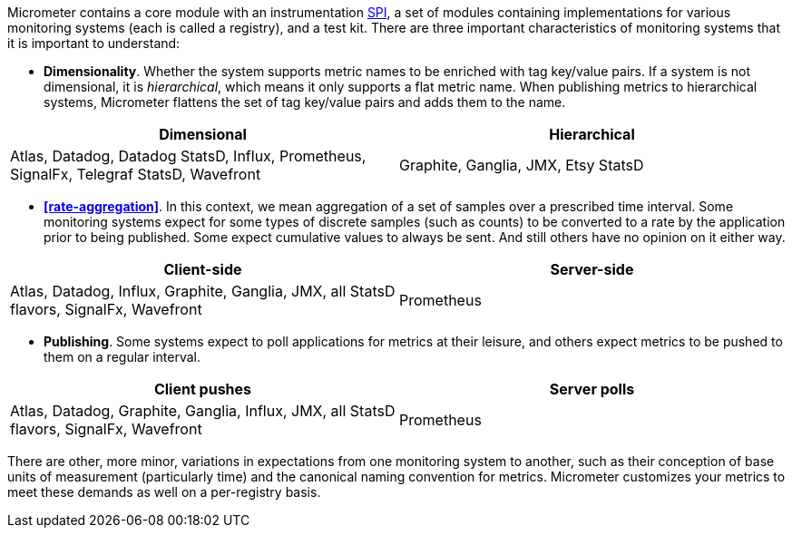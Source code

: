 Micrometer contains a core module with an instrumentation https://en.wikipedia.org/wiki/Service_provider_interface[SPI], a set of modules containing implementations for various monitoring systems (each is called a registry), and a test kit. There are three important characteristics of monitoring systems that it is important to understand:

* *Dimensionality*. Whether the system supports metric names to be enriched with tag key/value pairs. If a system is not dimensional, it is _hierarchical_, which means it only supports a flat metric name. When publishing metrics to hierarchical systems, Micrometer flattens the set of tag key/value pairs and adds them to the name.

[cols=2*,options="header"]
|===
|Dimensional
|Hierarchical

|Atlas, Datadog, Datadog StatsD, Influx, Prometheus, SignalFx, Telegraf StatsD, Wavefront
|Graphite, Ganglia, JMX, Etsy StatsD
|===


* *<<rate-aggregation>>*. In this context, we mean aggregation of a set of samples over a prescribed time interval. Some monitoring systems expect for some types of discrete samples (such as counts) to be converted to a rate by the application prior to being published. Some expect cumulative values to always be sent. And still others have no opinion on it either way.

[cols=2*,options="header"]
|===
|Client-side
|Server-side

|Atlas, Datadog, Influx, Graphite, Ganglia, JMX, all StatsD flavors, SignalFx, Wavefront
|Prometheus
|===

* *Publishing*. Some systems expect to poll applications for metrics at their leisure, and others expect metrics to be pushed to them on a regular interval.

[cols=2*,options="header"]
|===
|Client pushes
|Server polls

|Atlas, Datadog, Graphite, Ganglia, Influx, JMX, all StatsD flavors, SignalFx, Wavefront
|Prometheus
|===

There are other, more minor, variations in expectations from one monitoring system to another, such as their conception of base units of measurement (particularly time) and the canonical naming convention for metrics. Micrometer customizes your metrics to meet these demands as well on a per-registry basis.
